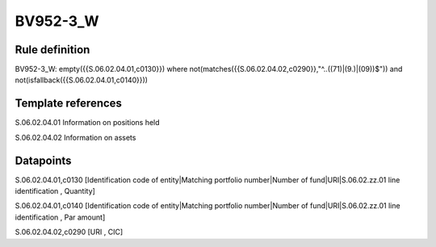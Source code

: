 =========
BV952-3_W
=========

Rule definition
---------------

BV952-3_W: empty({{S.06.02.04.01,c0130}})  where not(matches({{S.06.02.04.02,c0290}},"^..((71)|(9.)|(09))$")) and not(isfallback({{S.06.02.04.01,c0140}}))


Template references
-------------------

S.06.02.04.01 Information on positions held

S.06.02.04.02 Information on assets


Datapoints
----------

S.06.02.04.01,c0130 [Identification code of entity|Matching portfolio number|Number of fund|URI|S.06.02.zz.01 line identification , Quantity]

S.06.02.04.01,c0140 [Identification code of entity|Matching portfolio number|Number of fund|URI|S.06.02.zz.01 line identification , Par amount]

S.06.02.04.02,c0290 [URI , CIC]



